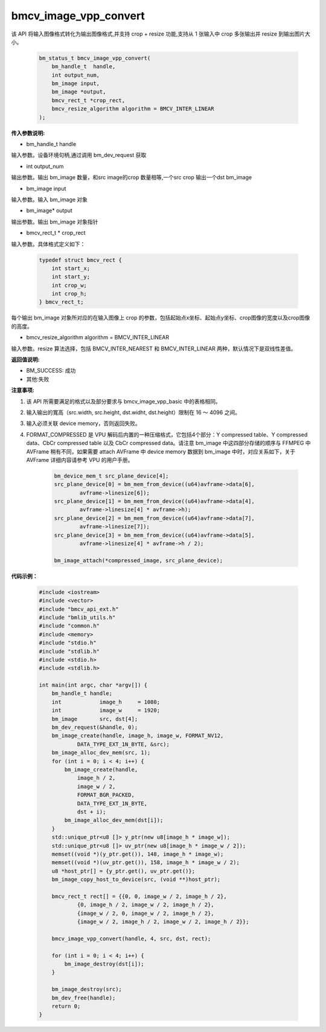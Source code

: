 bmcv_image_vpp_convert
=========================


该 API 将输入图像格式转化为输出图像格式,并支持 crop + resize 功能,支持从 1 张输入中 crop 多张输出并 resize 到输出图片大小。

    .. code-block:: c

        bm_status_t bmcv_image_vpp_convert(
            bm_handle_t  handle,
            int output_num,
            bm_image input,
            bm_image *output,
            bmcv_rect_t *crop_rect,
            bmcv_resize_algorithm algorithm = BMCV_INTER_LINEAR
        );


**传入参数说明:**

* bm_handle_t handle

输入参数。设备环境句柄,通过调用 bm_dev_request 获取

* int output_num

输出参数。输出 bm_image 数量，和src image的crop 数量相等,一个src crop 输出一个dst bm_image

* bm_image input

输入参数。输入 bm_image 对象

* bm_image* output

输出参数。输出 bm_image 对象指针

* bmcv_rect_t * crop_rect

输入参数。具体格式定义如下：

    .. code-block:: c

        typedef struct bmcv_rect {  
            int start_x;
            int start_y;
            int crop_w;
            int crop_h;             
        } bmcv_rect_t;

每个输出 bm_image 对象所对应的在输入图像上 crop 的参数，包括起始点x坐标、起始点y坐标、crop图像的宽度以及crop图像的高度。

* bmcv_resize_algorithm algorithm = BMCV_INTER_LINEAR

输入参数。resize 算法选择，包括 BMCV_INTER_NEAREST 和 BMCV_INTER_LINEAR 两种，默认情况下是双线性差值。


**返回值说明:**

* BM_SUCCESS: 成功

* 其他:失败


**注意事项:**

1. 该 API 所需要满足的格式以及部分要求与 bmcv_image_vpp_basic 中的表格相同。

2. 输入输出的寬高（src.width, src.height, dst.widht, dst.height）限制在 16 ～ 4096 之间。

3. 输入必须关联 device memory，否则返回失败。

4. FORMAT_COMPRESSED 是 VPU 解码后内置的一种压缩格式，它包括4个部分：Y compressed table、Y compressed data、CbCr compressed table 以及 CbCr compressed data。请注意 bm_image 中这四部分存储的顺序与 FFMPEG 中 AVFrame 稍有不同，如果需要 attach AVFrame 中 device memory 数据到 bm_image 中时，对应关系如下，关于 AVFrame 详细内容请参考 VPU 的用户手册。

    .. code-block:: c

        bm_device_mem_t src_plane_device[4];
        src_plane_device[0] = bm_mem_from_device((u64)avframe->data[6],
                avframe->linesize[6]);
        src_plane_device[1] = bm_mem_from_device((u64)avframe->data[4],
                avframe->linesize[4] * avframe->h);
        src_plane_device[2] = bm_mem_from_device((u64)avframe->data[7],
                avframe->linesize[7]);
        src_plane_device[3] = bm_mem_from_device((u64)avframe->data[5],
                avframe->linesize[4] * avframe->h / 2);

        bm_image_attach(*compressed_image, src_plane_device);



**代码示例：** 

    .. code-block:: c

        #include <iostream>
        #include <vector>
        #include "bmcv_api_ext.h"
        #include "bmlib_utils.h"
        #include "common.h"
        #include <memory>
        #include "stdio.h"
        #include "stdlib.h"
        #include <stdio.h>
        #include <stdlib.h>
        
        int main(int argc, char *argv[]) {
            bm_handle_t handle;
            int            image_h     = 1080;
            int            image_w     = 1920;
            bm_image       src, dst[4];
            bm_dev_request(&handle, 0);
            bm_image_create(handle, image_h, image_w, FORMAT_NV12, 
                    DATA_TYPE_EXT_1N_BYTE, &src);
            bm_image_alloc_dev_mem(src, 1);
            for (int i = 0; i < 4; i++) {
                bm_image_create(handle,
                    image_h / 2,
                    image_w / 2,
                    FORMAT_BGR_PACKED,
                    DATA_TYPE_EXT_1N_BYTE,
                    dst + i);
                bm_image_alloc_dev_mem(dst[i]);
            }
            std::unique_ptr<u8 []> y_ptr(new u8[image_h * image_w]);
            std::unique_ptr<u8 []> uv_ptr(new u8[image_h * image_w / 2]);
            memset((void *)(y_ptr.get()), 148, image_h * image_w);
            memset((void *)(uv_ptr.get()), 158, image_h * image_w / 2);
            u8 *host_ptr[] = {y_ptr.get(), uv_ptr.get()};
            bm_image_copy_host_to_device(src, (void **)host_ptr);
        
            bmcv_rect_t rect[] = {{0, 0, image_w / 2, image_h / 2},
                    {0, image_h / 2, image_w / 2, image_h / 2},
                    {image_w / 2, 0, image_w / 2, image_h / 2},
                    {image_w / 2, image_h / 2, image_w / 2, image_h / 2}};
        
            bmcv_image_vpp_convert(handle, 4, src, dst, rect);
        
            for (int i = 0; i < 4; i++) {
                bm_image_destroy(dst[i]);
            }
        
            bm_image_destroy(src);
            bm_dev_free(handle);
            return 0;
        }

   
